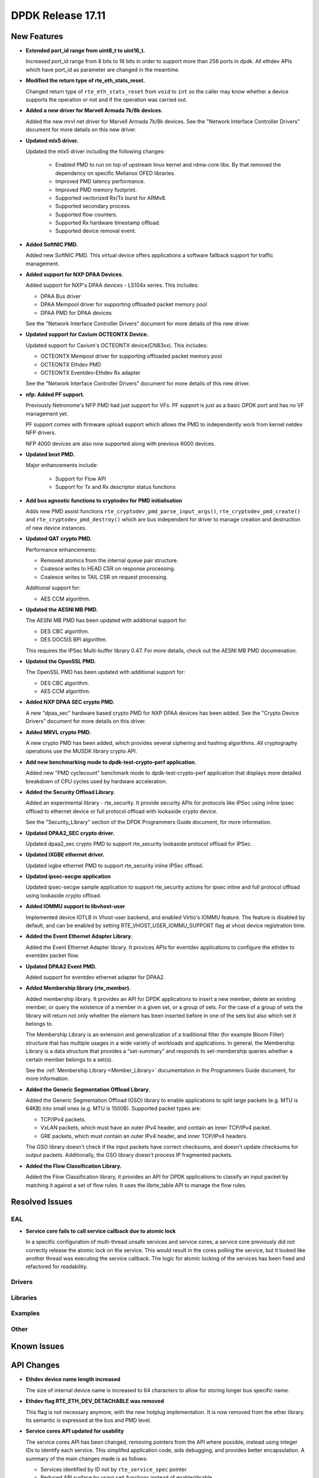 DPDK Release 17.11
==================

.. **Read this first.**

   The text in the sections below explains how to update the release notes.

   Use proper spelling, capitalization and punctuation in all sections.

   Variable and config names should be quoted as fixed width text:
   ``LIKE_THIS``.

   Build the docs and view the output file to ensure the changes are correct::

      make doc-guides-html

      xdg-open build/doc/html/guides/rel_notes/release_17_11.html


New Features
------------

.. This section should contain new features added in this release. Sample
   format:

   * **Add a title in the past tense with a full stop.**

     Add a short 1-2 sentence description in the past tense. The description
     should be enough to allow someone scanning the release notes to
     understand the new feature.

     If the feature adds a lot of sub-features you can use a bullet list like
     this:

     * Added feature foo to do something.
     * Enhanced feature bar to do something else.

     Refer to the previous release notes for examples.

     This section is a comment. do not overwrite or remove it.
     Also, make sure to start the actual text at the margin.
     =========================================================

* **Extended port_id range from uint8_t to uint16_t.**

  Increased port_id range from 8 bits to 16 bits in order to support more than
  256 ports in dpdk. All ethdev APIs which have port_id as parameter are changed
  in the meantime.

* **Modified the return type of rte_eth_stats_reset.**

  Changed return type of ``rte_eth_stats_reset`` from ``void`` to ``int``
  so the caller may know whether a device supports the operation or not
  and if the operation was carried out.

* **Added a new driver for Marvell Armada 7k/8k devices.**

  Added the new mrvl net driver for Marvell Armada 7k/8k devices. See the
  "Network Interface Controller Drivers" document for more details on this new
  driver.

* **Updated mlx5 driver.**

  Updated the mlx5 driver including the following changes:

   * Enabled PMD to run on top of upstream linux kernel and rdma-core libs.
     By that removed the dependency on specific Mellanox OFED libraries.
   * Improved PMD latency performance.
   * Improved PMD memory footprint.
   * Supported vectorized Rx/Tx burst for ARMv8.
   * Supported secondary process.
   * Supported flow counters.
   * Supported Rx hardware timestamp offload.
   * Supported device removal event.

* **Added SoftNIC PMD.**

  Added new SoftNIC PMD. This virtual device offers applications a software
  fallback support for traffic management.

* **Added support for NXP DPAA Devices.**

  Added support for NXP's DPAA devices - LS104x series. This includes:

  * DPAA Bus driver
  * DPAA Mempool driver for supporting offloaded packet memory pool
  * DPAA PMD for DPAA devices

  See the "Network Interface Controller Drivers" document for more details of
  this new driver.

* **Updated support for Cavium OCTEONTX Device.**

  Updated support for Cavium's OCTEONTX device(CN83xx). This includes:

  * OCTEONTX Mempool driver for supporting offloaded packet memory pool
  * OCTEONTX Ethdev PMD
  * OCTEONTX Eventdev-Ethdev Rx adapter

  See the "Network Interface Controller Drivers" document for more details of
  this new driver.

* **nfp: Added PF support.**

  Previously Netronome's NFP PMD had just support for VFs. PF support is
  just as a basic DPDK port and has no VF management yet.

  PF support comes with firmware upload support which allows the PMD to
  independently work from kernel netdev NFP drivers.

  NFP 4000 devices are also now supported along with previous 6000 devices.

* **Updated bnxt PMD.**

  Major enhancements include:

   * Support for Flow API
   * Support for Tx and Rx descriptor status functions

* **Add bus agnostic functions to cryptodev for PMD initialisation**

  Adds new PMD assist functions ``rte_cryptodev_pmd_parse_input_args()``,
  ``rte_cryptodev_pmd_create()`` and ``rte_cryptodev_pmd_destroy()`` which
  are bus independent for driver to manage creation and destruction of new
  device instances.

* **Updated QAT crypto PMD.**

  Performance enhancements:

  * Removed atomics from the internal queue pair structure.
  * Coalesce writes to HEAD CSR on response processing.
  * Coalesce writes to TAIL CSR on request processing.

  Additional support for:

  * AES CCM algorithm.

* **Updated the AESNI MB PMD.**

  The AESNI MB PMD has been updated with additional support for:

  * DES CBC algorithm.
  * DES DOCSIS BPI algorithm.

  This requires the IPSec Multi-buffer library 0.47. For more details,
  check out the AESNI MB PMD documenation.

* **Updated the OpenSSL PMD.**

  The OpenSSL PMD has been updated with additional support for:

  * DES CBC algorithm.
  * AES CCM algorithm.

* **Added NXP DPAA SEC crypto PMD.**

  A new "dpaa_sec" hardware based crypto PMD for NXP DPAA devices has been
  added. See the "Crypto Device Drivers" document for more details on this
  driver.

* **Added MRVL crypto PMD.**

  A new crypto PMD has been added, which provides several ciphering and hashing
  algorithms. All cryptography operations use the MUSDK library crypto API.

* **Add new benchmarking mode to dpdk-test-crypto-perf application.**

  Added new "PMD cyclecount" benchmark mode to dpdk-test-crypto-perf application
  that displays more detailed breakdown of CPU cycles used by hardware
  acceleration.

* **Added the Security Offload Library.**

  Added an experimental library - rte_security. It provide security APIs for
  protocols like IPSec using inline ipsec offload to ethernet device or full
  protocol offload with lookaside crypto device.

  See the "Security_Library" section of the DPDK Programmers Guide document,
  for more information.

* **Updated DPAA2_SEC crypto driver.**

  Updated dpaa2_sec crypto PMD to support rte_security lookaside protocol
  offload for IPSec.

* **Updated IXGBE ethernet driver.**

  Updated ixgbe ethernet PMD to support rte_security inline IPSec offload.

* **Updated ipsec-secgw application**

  Updated ipsec-secgw sample application to support rte_security actions for
  ipsec inline and full protocol offload using lookaside crypto offload.

* **Added IOMMU support to libvhost-user**

  Implemented device IOTLB in Vhost-user backend, and enabled Virtio's IOMMU
  feature. The feature is disabled by default, and can be enabled by setting
  RTE_VHOST_USER_IOMMU_SUPPORT flag at vhost device registration time.

* **Added the Event Ethernet Adapter Library.**

  Added the Event Ethernet Adapter library. It provices APIs for
  eventdev applications to configure the ethdev to eventdev packet flow.

* **Updated DPAA2 Event PMD.**

  Added support for eventdev ethernet adapter for DPAA2.

* **Added Membership library (rte_member).**

  Added membership library. It provides an API for DPDK applications to insert a
  new member, delete an existing member, or query the existence of a member in a
  given set, or a group of sets. For the case of a group of sets the library
  will return not only whether the element has been inserted before in one of
  the sets but also which set it belongs to.

  The Membership Library is an extension and generalization of a traditional
  filter (for example Bloom Filter) structure that has multiple usages in a wide
  variety of workloads and applications. In general, the Membership Library is a
  data structure that provides a “set-summary” and responds to set-membership
  queries whether a certain member belongs to a set(s).

  See the :ref:`Membership Library <Member_Library>` documentation in
  the Programmers Guide document, for more information.

* **Added the Generic Segmentation Offload Library.**

  Added the Generic Segmentation Offload (GSO) library to enable
  applications to split large packets (e.g. MTU is 64KB) into small
  ones (e.g. MTU is 1500B). Supported packet types are:

  * TCP/IPv4 packets.
  * VxLAN packets, which must have an outer IPv4 header, and contain
    an inner TCP/IPv4 packet.
  * GRE packets, which must contain an outer IPv4 header, and inner
    TCP/IPv4 headers.

  The GSO library doesn't check if the input packets have correct
  checksums, and doesn't update checksums for output packets.
  Additionally, the GSO library doesn't process IP fragmented packets.

* **Added the Flow Classification Library.**

  Added the Flow Classification library, it provides an API for DPDK
  applications to classify an input packet by matching it against a set of flow
  rules. It uses the librte_table API to manage the flow rules.


Resolved Issues
---------------

.. This section should contain bug fixes added to the relevant
   sections. Sample format:

   * **code/section Fixed issue in the past tense with a full stop.**

     Add a short 1-2 sentence description of the resolved issue in the past
     tense.

     The title should contain the code/lib section like a commit message.

     Add the entries in alphabetic order in the relevant sections below.

   This section is a comment. do not overwrite or remove it.
   Also, make sure to start the actual text at the margin.
   =========================================================


EAL
~~~

* **Service core fails to call service callback due to atomic lock**

  In a specific configuration of multi-thread unsafe services and service
  cores, a service core previously did not correctly release the atomic lock
  on the service. This would result in the cores polling the service, but it
  looked like another thread was executing the service callback. The logic for
  atomic locking of the services has been fixed and refactored for readability.

Drivers
~~~~~~~


Libraries
~~~~~~~~~


Examples
~~~~~~~~


Other
~~~~~


Known Issues
------------

.. This section should contain new known issues in this release. Sample format:

   * **Add title in present tense with full stop.**

     Add a short 1-2 sentence description of the known issue in the present
     tense. Add information on any known workarounds.

   This section is a comment. do not overwrite or remove it.
   Also, make sure to start the actual text at the margin.
   =========================================================


API Changes
-----------

.. This section should contain API changes. Sample format:

   * Add a short 1-2 sentence description of the API change. Use fixed width
     quotes for ``rte_function_names`` or ``rte_struct_names``. Use the past
     tense.

   This section is a comment. do not overwrite or remove it.
   Also, make sure to start the actual text at the margin.
   =========================================================

* **Ethdev device name length increased**

  The size of internal device name is increased to 64 characters
  to allow for storing longer bus specific name.

* **Ethdev flag RTE_ETH_DEV_DETACHABLE was removed**

  This flag is not necessary anymore, with the new hotplug implementation.
  It is now removed from the ether library. Its semantic is expressed at the bus
  and PMD level.

* **Service cores API updated for usability**

  The service cores API has been changed, removing pointers from the API
  where possible, instead using integer IDs to identify each service. This
  simplifed application code, aids debugging, and provides better
  encapsulation. A summary of the main changes made is as follows:

  * Services identified by ID not by ``rte_service_spec`` pointer
  * Reduced API surface by using ``set`` functions instead of enable/disable
  * Reworked ``rte_service_register`` to provide the service ID to registrar
  * Rework start and stop APIs into ``rte_service_runstate_set``
  * Added API to set runstate of service implementation to indicate readyness

* **The following changes made in mempool library**

  * Moved ``flags`` datatype from int to unsigned int for ``rte_mempool``.
  * Removed ``__rte_unused int flag`` param from ``rte_mempool_generic_put``
    and ``rte_mempool_generic_get`` API.
  * Added ``flags`` param in ``rte_mempool_xmem_size`` and
    ``rte_mempool_xmem_usage``.

* Xen dom0 in EAL was removed, as well as xenvirt PMD and vhost_xen.

* ``rte_mem_phy2mch`` was used in Xen dom0 to obtain the physical address;
  remove this API as Xen dom0 support was removed.

* **Some data type, structure members and functions related to physical address
  are deprecated and have new alias with IOVA wording.**

  * ``phys_addr_t`` can be often replaced by ``rte_iova_t`` of same size.
  * ``RTE_BAD_PHYS_ADDR`` is often replaced by ``RTE_BAD_IOVA`` of same value.
  * ``rte_memseg.phys_addr`` is aliased with ``rte_memseg.iova_addr``.
  * ``rte_mem_virt2phy()`` can often be replaced by ``rte_mem_virt2iova``.
  * ``rte_malloc_virt2phy`` is aliased with ``rte_malloc_virt2iova``.
  * ``rte_memzone.phys_addr`` is aliased with ``rte_memzone.iova``.
  * ``rte_mempool_objhdr.physaddr`` is aliased with ``rte_mempool_objhdr.iova``.
  * ``rte_mempool_memhdr.phys_addr`` is aliased with ``rte_mempool_memhdr.iova``.
  * ``rte_mempool_virt2phy()`` can be replaced by ``rte_mempool_virt2iova()``.
  * ``rte_mempool_populate_phys*()`` are aliased with ``rte_mempool_populate_iova*()``
  * ``rte_mbuf.buf_physaddr`` is aliased with ``rte_mbuf.buf_iova``.
  * ``rte_mbuf_data_dma_addr*()`` are aliased with ``rte_mbuf_data_iova*()``.
  * ``rte_pktmbuf_mtophys*`` are aliased with ``rte_pktmbuf_iova*()``.

* **PCI bus API moved outside of the EAL**

  The PCI bus previously implemented within the EAL has been moved.
  A first part has been added as an RTE library providing PCI helpers to
  parse device locations or other such utilities.
  A second part consisting in the actual bus driver has been moved to its
  proper subdirectory, without changing its functionalities.

  As such, several PCI-related functions are not proposed by the EAL anymore:

  * rte_pci_detach
  * rte_pci_dump
  * rte_pci_ioport_map
  * rte_pci_ioport_read
  * rte_pci_ioport_unmap
  * rte_pci_ioport_write
  * rte_pci_map_device
  * rte_pci_probe
  * rte_pci_probe_one
  * rte_pci_read_config
  * rte_pci_register
  * rte_pci_scan
  * rte_pci_unmap_device
  * rte_pci_unregister
  * rte_pci_write_config

  These functions are made available either as part of ``librte_pci`` or
  ``librte_bus_pci``.

* **Moved vdev bus APIs outside of the EAL**

  Moved the following APIs from ``librte_eal`` to ``librte_bus_vdev``:
  * ``rte_vdev_init``
  * ``rte_vdev_register``
  * ``rte_vdev_uninit``
  * ``rte_vdev_unregister``

* **Add return value to stats_get dev op API**

  The ``stats_get`` dev op API return value has been changed to be int.
  By this way PMDs can return an error value in case of failure at stats
  getting process time.

* **Modified the rte_cryptodev_allocate_driver function in the cryptodev library.**

  The function ``rte_cryptodev_allocate_driver()`` has been modified.
  An extra parameter ``struct cryptodev_driver *crypto_drv`` has been added.

* **Removed virtual device bus specific functions from librte_cryptodev.**

  The functions ``rte_cryptodev_vdev_parse_init_params()`` and
  ``rte_cryptodev_vdev_pmd_init()`` have been removed from librte_cryptodev
  and have been replaced by non bus specific functions
  ``rte_cryptodev_pmd_parse_input_args()`` and ``rte_cryptodev_pmd_create()``.

* ``rte_cryptodev_create_vdev`` was removed to avoid the dependency on vdev
  in librte_cryptodev; instead, users can call rte_vdev_init() directly.

* **Removed PCI device bus specific functions from librte_cryptodev.**

  The functions ``rte_cryptodev_pci_generic_probe()`` and
  ``rte_cryptodev_pci_generic_remove()`` have been removed from librte_cryptodev
  and have been replaced by non bus specific functions
  ``rte_cryptodev_pmd_create()`` and ``rte_cryptodev_pmd_destroy()``.

* **Removed deprecated functions to manage log level or type.**

  The functions ``rte_set_log_level()``, ``rte_get_log_level()``,
  ``rte_set_log_type()`` and ``rte_get_log_type()`` have been removed.
  They are respectively replaced by ``rte_log_set_global_level()``,
  ``rte_log_get_global_level()``, ``rte_log_set_level()`` and
  ``rte_log_get_level()``.

* **Removed ``mbuf`` flags ``PKT_RX_VLAN_PKT`` and ``PKT_RX_QINQ_PKT``.**

  The ``mbuf`` flags ``PKT_RX_VLAN_PKT`` and ``PKT_RX_QINQ_PKT`` have
  been removed since their behavior were not properly described.

* **Added ``mbuf`` flags ``PKT_RX_VLAN`` and ``PKT_RX_QINQ``.**

  Two ``mbuf`` flags have been added to indicate that the VLAN
  identifier has been saved in in the ``mbuf`` structure. For instance:

  - if VLAN is not stripped and TCI is saved: ``PKT_RX_VLAN``
  - if VLAN is stripped and TCI is saved: ``PKT_RX_VLAN | PKT_RX_VLAN_STRIPPED``

* **Modified the vlan_offload_set_t function prototype in the ethdev library.**

  Changed the function prototype of ``vlan_offload_set_t``.  The return value
  has been changed from ``void`` to ``int`` so the caller to knows whether
  the backing device supports the operation or if the operation was
  successfully performed.


ABI Changes
-----------

.. This section should contain ABI changes. Sample format:

   * Add a short 1-2 sentence description of the ABI change that was announced
     in the previous releases and made in this release. Use fixed width quotes
     for ``rte_function_names`` or ``rte_struct_names``. Use the past tense.

   This section is a comment. do not overwrite or remove it.
   Also, make sure to start the actual text at the margin.
   =========================================================

* **Extended port_id range.**

  The size of the field ``port_id`` in the ``rte_eth_dev_data`` structure
  changed, as described in the `New Features` section.

* **New parameter added to rte_eth_dev.**

  New parameter ``security_ctx``  added to ``rte_eth_dev`` to support security
  operations like IPSec inline.

* **New parameter added to rte_cryptodev.**

  New parameter ``security_ctx``  added to ``rte_cryptodev`` to support security
  operations like lookaside crypto.


Removed Items
-------------

.. This section should contain removed items in this release. Sample format:

   * Add a short 1-2 sentence description of the removed item in the past
     tense.

   This section is a comment. do not overwrite or remove it.
   Also, make sure to start the actual text at the margin.
   =========================================================

* The crypto performance unit tests have been removed,
  replaced by the dpdk-test-crypto-perf application.


Shared Library Versions
-----------------------

.. Update any library version updated in this release and prepend with a ``+``
   sign, like this:

     librte_acl.so.2
   + librte_cfgfile.so.2
     librte_cmdline.so.2

   This section is a comment. do not overwrite or remove it.
   =========================================================


The libraries prepended with a plus sign were incremented in this version.

.. code-block:: diff

     librte_acl.so.2
   + librte_bitratestats.so.2
   + librte_bus_vdev.so.1
     librte_cfgfile.so.2
     librte_cmdline.so.2
   + librte_cryptodev.so.4
     librte_distributor.so.1
   + librte_eal.so.6
   + librte_ethdev.so.8
   + librte_eventdev.so.3
   + librte_flow_classify.so.1
     librte_gro.so.1
   + librte_gso.so.1
     librte_hash.so.2
     librte_ip_frag.so.1
     librte_jobstats.so.1
     librte_kni.so.2
     librte_kvargs.so.1
     librte_latencystats.so.1
     librte_lpm.so.2
     librte_mbuf.so.3
   + librte_mempool.so.3
     librte_meter.so.1
     librte_metrics.so.1
     librte_net.so.1
   + librte_pci.so.1
   + librte_pdump.so.2
     librte_pipeline.so.3
   + librte_pmd_bnxt.so.2
   + librte_pmd_bond.so.2
   + librte_pmd_i40e.so.2
   + librte_pmd_ixgbe.so.2
     librte_pmd_ring.so.2
   + librte_pmd_softnic.so.1
   + librte_pmd_vhost.so.2
     librte_port.so.3
     librte_power.so.1
     librte_reorder.so.1
     librte_ring.so.1
     librte_sched.so.1
   + librte_security.so.1
   + librte_table.so.3
     librte_timer.so.1
     librte_vhost.so.3


Tested Platforms
----------------

.. This section should contain a list of platforms that were tested with this
   release.

   The format is:

   * <vendor> platform with <vendor> <type of devices> combinations

     * List of CPU
     * List of OS
     * List of devices
     * Other relevant details...

   This section is a comment. do not overwrite or remove it.
   Also, make sure to start the actual text at the margin.
   =========================================================
